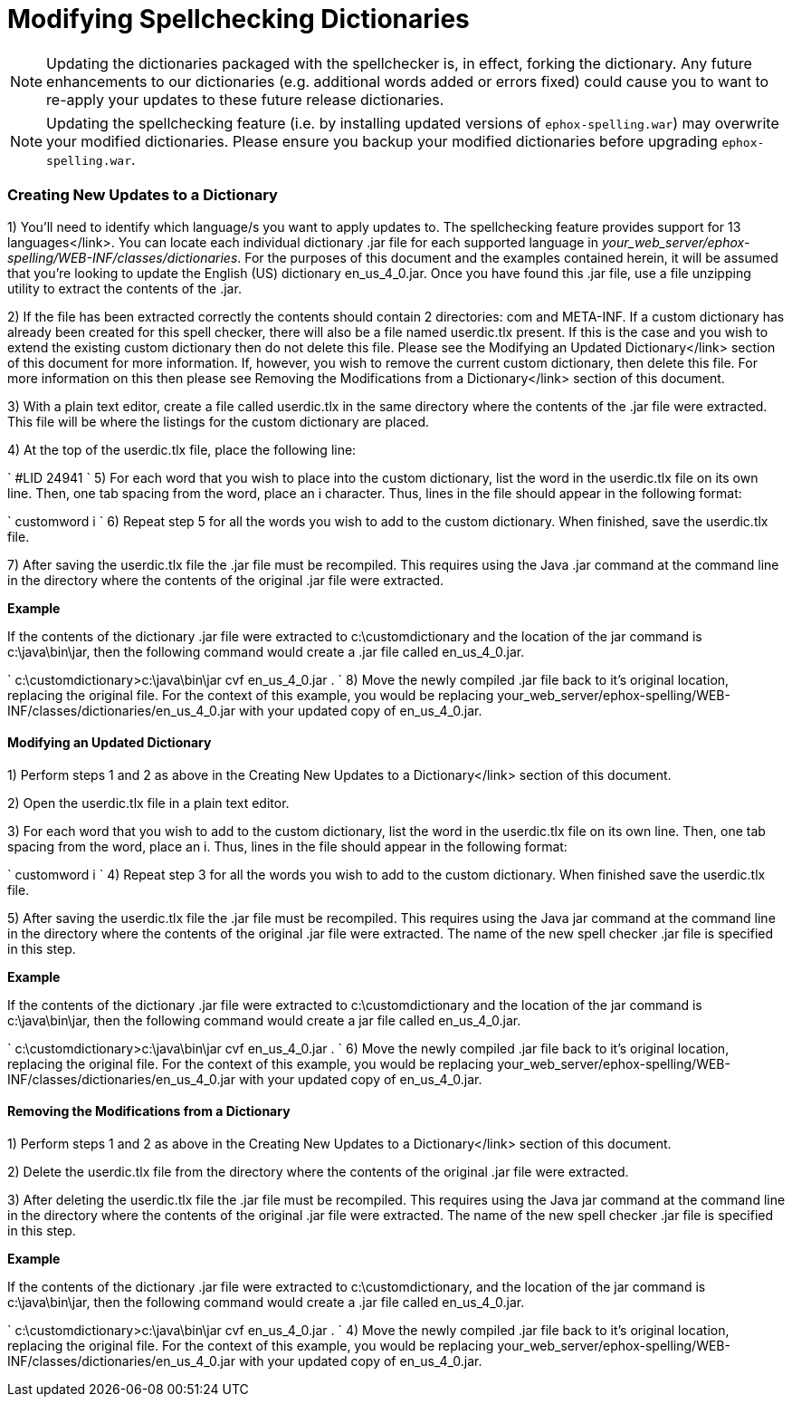 = Modifying Spellchecking Dictionaries
:description: Spell Checker Pro dictionaries can be modified to include custom words.
:keywords: enterprise tinymcespellchecker spell check checker pro pricing

NOTE: Updating the dictionaries packaged with the spellchecker is, in effect, forking the dictionary. Any future enhancements to our dictionaries (e.g. additional words added or errors fixed) could cause you to want to re-apply your updates to these future release dictionaries.

NOTE: Updating the spellchecking feature (i.e. by installing updated versions of `ephox-spelling.war`) may overwrite your modified dictionaries. Please ensure you backup your modified dictionaries before upgrading `ephox-spelling.war`.

=== Creating New Updates to a Dictionary

1) You'll need to identify which language/s you want to apply updates to. The spellchecking feature provides support for +++<link>++++++</link>+++13 languages</link>.
You can locate each individual dictionary .jar file for each supported language in _your_web_server/ephox-spelling/WEB-INF/classes/dictionaries_.
For the purposes of this document and the examples contained herein, it will be assumed that you're looking to update the English (US) dictionary en_us_4_0.jar.
Once you have found this .jar file, use a file unzipping utility to extract the contents of the .jar.

2) If the file has been extracted correctly the contents should contain 2 directories: com and META-INF.
If a custom dictionary has already been created for this spell checker, there will also be a file named userdic.tlx present. If this is the case and you wish to extend the existing custom dictionary then do not delete this file. Please see the +++<link>++++++</link>+++Modifying an Updated Dictionary</link> section of this document for more information.
If, however, you wish to remove the current custom dictionary, then delete this file. For more information on this then please see +++<link>++++++</link>+++Removing the Modifications from a Dictionary</link> section of this document.

3) With a plain text editor, create a file called userdic.tlx in the same directory where the contents of the .jar file were extracted. This file will be where the listings for the custom dictionary are placed.

4) At the top of the userdic.tlx file, place the following line:

`
        #LID 24941
`
5) For each word that you wish to place into the custom dictionary, list the word in the userdic.tlx file on its own line. Then, one tab spacing from the word, place an i character. Thus, lines in the file should appear in the following format:

`
        customword        i
`
6) Repeat step 5 for all the words you wish to add to the custom dictionary. When finished, save the userdic.tlx file.

7) After saving the userdic.tlx file the .jar file must be recompiled. This requires using the Java .jar command at the command line in the directory where the contents of the original .jar file were extracted.

*Example*

If the contents of the dictionary .jar file were extracted to c:\customdictionary and the location of the jar command is c:\java\bin\jar, then the following command would create a .jar file called en_us_4_0.jar.

`
        c:\customdictionary>c:\java\bin\jar cvf en_us_4_0.jar .
`
8) Move the newly compiled .jar file back to it's original location, replacing the original file. For the context of this example, you would be replacing your_web_server/ephox-spelling/WEB-INF/classes/dictionaries/en_us_4_0.jar with your updated copy of en_us_4_0.jar.

==== Modifying an Updated Dictionary

1) Perform steps 1 and 2 as above in the +++<link>++++++</link>+++Creating New Updates to a Dictionary</link> section of this document.

2) Open the userdic.tlx file in a plain text editor.

3) For each word that you wish to add to the custom dictionary, list the word in the userdic.tlx file on its own line. Then, one tab spacing from the word, place an i. Thus, lines in the file should appear in the following format:

`
        customword                i
`
4) Repeat step 3 for all the words you wish to add to the custom dictionary. When finished save the userdic.tlx file.

5) After saving the userdic.tlx file the .jar file must be recompiled. This requires using the Java jar command at the command line in the directory where the contents of the original .jar file were extracted. The name of the new spell checker .jar file is specified in this step.

*Example*

If the contents of the dictionary .jar file were extracted to c:\customdictionary and the location of the jar command is c:\java\bin\jar, then the following command would create a jar file called en_us_4_0.jar.

`
        c:\customdictionary>c:\java\bin\jar cvf en_us_4_0.jar .
`
6) Move the newly compiled .jar file back to it's original location, replacing the original file. For the context of this example, you would be replacing your_web_server/ephox-spelling/WEB-INF/classes/dictionaries/en_us_4_0.jar with your updated copy of en_us_4_0.jar.

==== Removing the Modifications from a Dictionary

1) Perform steps 1 and 2 as above in the +++<link>++++++</link>+++Creating New Updates to a Dictionary</link> section of this document.

2) Delete the userdic.tlx file from the directory where the contents of the original .jar file were extracted.

3) After deleting the userdic.tlx file the .jar file must be recompiled. This requires using the Java jar command at the command line in the directory where the contents of the original .jar file were extracted. The name of the new spell checker .jar file is specified in this step.

*Example*

If the contents of the dictionary .jar file were extracted to c:\customdictionary, and the location of the jar command is c:\java\bin\jar, then the following command would create a .jar file called en_us_4_0.jar.

`
        c:\customdictionary>c:\java\bin\jar cvf en_us_4_0.jar .
`
4) Move the newly compiled .jar file back to it's original location, replacing the original file. For the context of this example, you would be replacing your_web_server/ephox-spelling/WEB-INF/classes/dictionaries/en_us_4_0.jar with your updated copy of en_us_4_0.jar.

